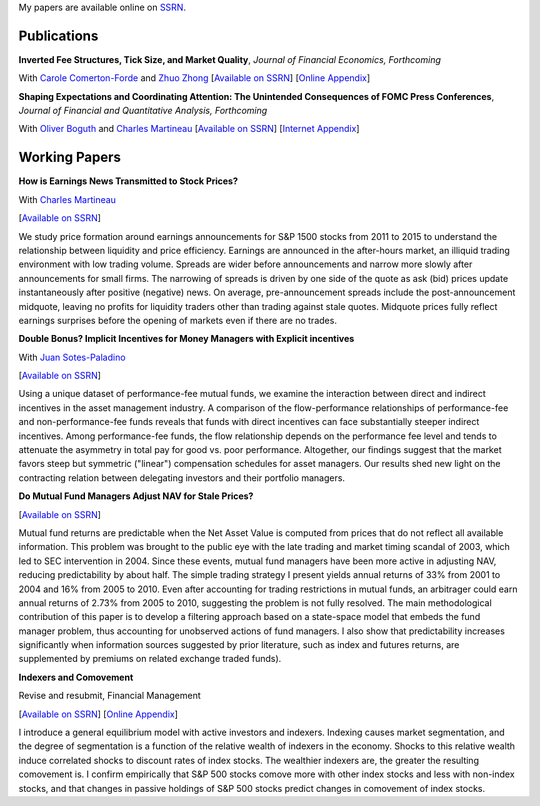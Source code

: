 .. title: Research
.. slug: research
.. date: 2018-08-28 05:53:29 UTC+11:00
.. tags:
.. category:
.. link:
.. description:


My papers are available online on `SSRN <http://papers.ssrn.com/sol3/cf_dev/AbsByAuth.cfm?per_id=1006956>`__.


Publications
~~~~~~~~~~~~


**Inverted Fee Structures, Tick Size, and Market Quality**, *Journal of Financial Economics, Forthcoming*

With `Carole Comerton-Forde <https://www.business.unsw.edu.au/our-people/carole-comerton-forde>`__ and
`Zhuo Zhong <https://sites.google.com/site/zzhong225/>`__
[`Available on SSRN <http://papers.ssrn.com/sol3/papers.cfm?abstract_id=2939012>`__]
[`Online Appendix <https://www.dropbox.com/s/89zm4donfrfto6e/adf-tsp-appendix.pdf?dl=0>`__]


**Shaping Expectations and Coordinating Attention: The Unintended Consequences of FOMC Press Conferences**, *Journal of Financial and Quantitative Analysis, Forthcoming*

With `Oliver Boguth <http://www.public.asu.edu/~oboguth/>`__ and
`Charles Martineau <http://www.charlesmartineau.com>`__
[`Available on SSRN <http://papers.ssrn.com/sol3/papers.cfm?abstract_id=2698477>`__]
[`Internet Appendix </research-files/FOMC_PC_InternetAppendix.pdf>`__]

Working Papers
~~~~~~~~~~~~~~


**How is Earnings News Transmitted to Stock Prices?**

With `Charles Martineau <http://www.charlesmartineau.com>`__

[`Available on SSRN <https://papers.ssrn.com/sol3/papers.cfm?abstract_id=3060094>`__]

We study price formation around earnings announcements for S&P 1500 stocks from 2011 to 2015 
to understand the relationship between liquidity and price efficiency. Earnings are announced 
in the after-hours market, an illiquid trading environment with low trading volume. Spreads 
are wider before announcements and narrow more slowly after announcements for small firms. 
The narrowing of spreads is driven by one side of the quote as ask (bid) prices update 
instantaneously after positive (negative) news. On average, pre-announcement spreads include 
the post-announcement midquote, leaving no profits for liquidity traders other than trading 
against stale quotes. Midquote prices fully reflect earnings surprises before the opening of
markets even if there are no trades.

**Double Bonus? Implicit Incentives for Money Managers with Explicit incentives**

With `Juan Sotes-Paladino <https://sites.google.com/site/jmsotespaladino/home>`__

[`Available on SSRN <https://papers.ssrn.com/sol3/papers.cfm?abstract_id=2980599>`__]

Using a unique dataset of performance-fee mutual funds, we examine the
interaction between direct and indirect incentives in the asset management
industry. A comparison of the flow-performance relationships of performance-fee
and non-performance-fee funds reveals that funds with direct incentives can face
substantially steeper indirect incentives. Among performance-fee funds, the flow
relationship depends on the performance fee level and tends to attenuate the
asymmetry in total pay for good vs. poor performance. Altogether, our findings
suggest that the market favors steep but symmetric ("linear") compensation
schedules for asset managers. Our results shed new light on the contracting
relation between delegating investors and their portfolio managers.

**Do Mutual Fund Managers Adjust NAV for Stale Prices?**

[`Available on SSRN <http://papers.ssrn.com/sol3/papers.cfm?abstract_id=1928321>`__]

Mutual fund returns are predictable when the Net Asset Value is computed from
prices that do not reflect all available information. This problem was brought
to the public eye with the late trading and market timing scandal of 2003,
which led to SEC intervention in 2004. Since these events, mutual fund managers
have been more active in adjusting NAV, reducing predictability by about half.
The simple trading strategy I present yields annual returns of 33% from 2001 to
2004 and 16% from 2005 to 2010. Even after accounting for trading restrictions
in mutual funds, an arbitrager could earn annual returns of 2.73% from 2005 to
2010, suggesting the problem is not fully resolved. The main methodological
contribution of this paper is to develop a filtering approach based on a
state-space model that embeds the fund manager problem, thus accounting for
unobserved actions of fund managers. I also show that predictability increases
significantly when information sources suggested by prior literature, such as
index and futures returns, are supplemented by premiums on related exchange
traded funds).

**Indexers and Comovement**

Revise and resubmit, Financial Management

[`Available on SSRN <http://papers.ssrn.com/sol3/papers.cfm?abstract_id=2308695>`__]
[`Online Appendix </research-files/indexers_appendix.pdf>`__]

I introduce a general equilibrium model with active investors and indexers.
Indexing causes market segmentation, and the degree of segmentation is a
function of the relative wealth of indexers in the economy. Shocks to this
relative wealth induce correlated shocks to discount rates of index stocks.
The wealthier indexers are, the greater the resulting comovement is. I confirm
empirically that S&P 500 stocks comove more with other index stocks and less
with non-index stocks, and that changes in passive holdings of S&P 500 stocks
predict changes in comovement of index stocks.
